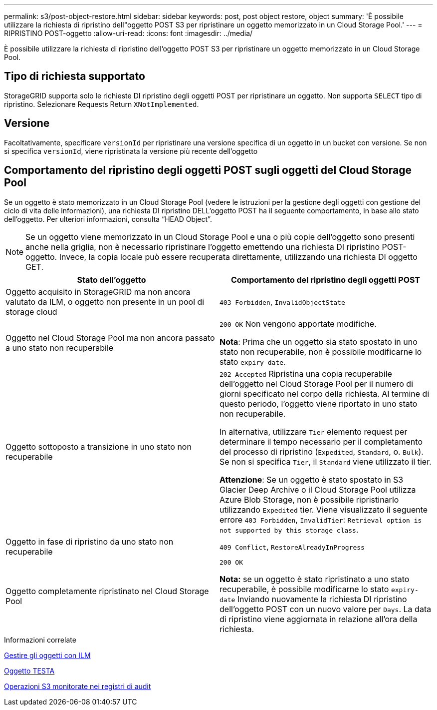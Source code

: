 ---
permalink: s3/post-object-restore.html 
sidebar: sidebar 
keywords: post, post object restore, object 
summary: 'È possibile utilizzare la richiesta di ripristino dell"oggetto POST S3 per ripristinare un oggetto memorizzato in un Cloud Storage Pool.' 
---
= RIPRISTINO POST-oggetto
:allow-uri-read: 
:icons: font
:imagesdir: ../media/


[role="lead"]
È possibile utilizzare la richiesta di ripristino dell'oggetto POST S3 per ripristinare un oggetto memorizzato in un Cloud Storage Pool.



== Tipo di richiesta supportato

StorageGRID supporta solo le richieste DI ripristino degli oggetti POST per ripristinare un oggetto. Non supporta `SELECT` tipo di ripristino. Selezionare Requests Return `XNotImplemented`.



== Versione

Facoltativamente, specificare `versionId` per ripristinare una versione specifica di un oggetto in un bucket con versione. Se non si specifica `versionId`, viene ripristinata la versione più recente dell'oggetto



== Comportamento del ripristino degli oggetti POST sugli oggetti del Cloud Storage Pool

Se un oggetto è stato memorizzato in un Cloud Storage Pool (vedere le istruzioni per la gestione degli oggetti con gestione del ciclo di vita delle informazioni), una richiesta DI ripristino DELL'oggetto POST ha il seguente comportamento, in base allo stato dell'oggetto. Per ulteriori informazioni, consulta "`HEAD Object`".


NOTE: Se un oggetto viene memorizzato in un Cloud Storage Pool e una o più copie dell'oggetto sono presenti anche nella griglia, non è necessario ripristinare l'oggetto emettendo una richiesta DI ripristino POST-oggetto. Invece, la copia locale può essere recuperata direttamente, utilizzando una richiesta DI oggetto GET.

|===
| Stato dell'oggetto | Comportamento del ripristino degli oggetti POST 


 a| 
Oggetto acquisito in StorageGRID ma non ancora valutato da ILM, o oggetto non presente in un pool di storage cloud
 a| 
`403 Forbidden`, `InvalidObjectState`



 a| 
Oggetto nel Cloud Storage Pool ma non ancora passato a uno stato non recuperabile
 a| 
`200 OK` Non vengono apportate modifiche.

*Nota*: Prima che un oggetto sia stato spostato in uno stato non recuperabile, non è possibile modificarne lo stato `expiry-date`.



 a| 
Oggetto sottoposto a transizione in uno stato non recuperabile
 a| 
`202 Accepted` Ripristina una copia recuperabile dell'oggetto nel Cloud Storage Pool per il numero di giorni specificato nel corpo della richiesta. Al termine di questo periodo, l'oggetto viene riportato in uno stato non recuperabile.

In alternativa, utilizzare `Tier` elemento request per determinare il tempo necessario per il completamento del processo di ripristino (`Expedited`, `Standard`, o. `Bulk`). Se non si specifica `Tier`, il `Standard` viene utilizzato il tier.

*Attenzione*: Se un oggetto è stato spostato in S3 Glacier Deep Archive o il Cloud Storage Pool utilizza Azure Blob Storage, non è possibile ripristinarlo utilizzando `Expedited` tier. Viene visualizzato il seguente errore `403 Forbidden`, `InvalidTier`: `Retrieval option is not supported by this storage class`.



 a| 
Oggetto in fase di ripristino da uno stato non recuperabile
 a| 
`409 Conflict`, `RestoreAlreadyInProgress`



 a| 
Oggetto completamente ripristinato nel Cloud Storage Pool
 a| 
`200 OK`

*Nota:* se un oggetto è stato ripristinato a uno stato recuperabile, è possibile modificarne lo stato `expiry-date` Inviando nuovamente la richiesta DI ripristino dell'oggetto POST con un nuovo valore per `Days`. La data di ripristino viene aggiornata in relazione all'ora della richiesta.

|===
.Informazioni correlate
xref:../ilm/index.adoc[Gestire gli oggetti con ILM]

xref:head-object.adoc[Oggetto TESTA]

xref:s3-operations-tracked-in-audit-logs.adoc[Operazioni S3 monitorate nei registri di audit]
